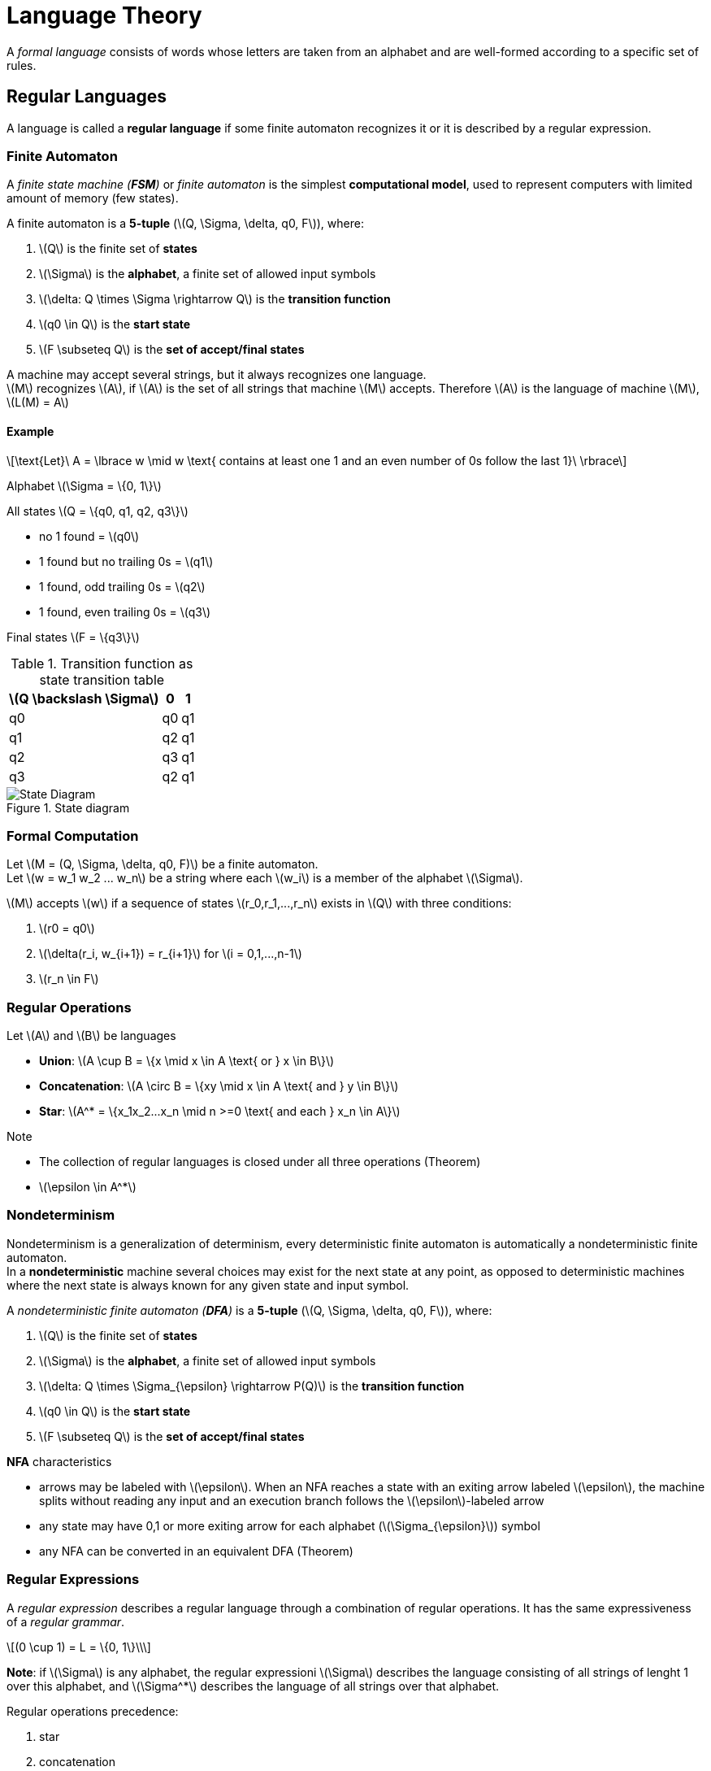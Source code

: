 = Language Theory
:stem: latexmath

A _formal language_ consists of words whose letters are taken from an alphabet and are well-formed according to a specific set of rules. 

== Regular Languages

A language is called a **regular language** if some finite automaton recognizes it or it is
described by a regular expression.

=== Finite Automaton

A _finite state machine (**FSM**)_ or _finite automaton_ is the simplest **computational model**, 
used to represent computers with limited amount of memory (few states).

A finite automaton is a **5-tuple** (stem:[Q, \Sigma, \delta, q0, F]), where:

. stem:[Q] is the finite set of **states**
. stem:[\Sigma] is the **alphabet**, a finite set of allowed input symbols
. stem:[\delta: Q \times \Sigma \rightarrow Q] is the **transition function** 
. stem:[q0 \in Q] is the **start state**
. stem:[F \subseteq Q] is the **set of accept/final states**

A machine [.underline]#may accept several strings#, but it [.underline]#always recognizes one language#. +
stem:[M] recognizes stem:[A], if stem:[A] is the set of all strings that machine stem:[M] accepts.
Therefore stem:[A] is the language of machine stem:[M], stem:[L(M) = A]

==== Example
[stem]
++++
\text{Let}\ A = \lbrace w \mid w \text{ contains at least one 1 and an even number of 0s 
follow the last 1}\ \rbrace
++++

Alphabet stem:[\Sigma = \{0, 1\}]

All states stem:[Q = \{q0, q1, q2, q3\}]

* no 1 found = stem:[q0]
* 1 found but no trailing 0s = stem:[q1]
* 1 found, odd trailing 0s = stem:[q2]
* 1 found, even trailing 0s = stem:[q3]

Final states stem:[F = \{q3\}]

.Transition function as state transition table
[cols="1,1,1"]
[%autowidth]
|===
|stem:[Q \backslash \Sigma]|0|1

|q0|q0|q1

|q1|q2|q1

|q2|q3|q1

|q3|q2|q1
|===

.State diagram
image::assets/fsm.png[State Diagram]

=== Formal Computation

Let stem:[M = (Q, \Sigma, \delta, q0, F)] be a finite automaton. +
Let stem:[w = w_1 w_2 ... w_n] be a string where each stem:[w_i] is a member of the 
alphabet stem:[\Sigma].

stem:[M] accepts stem:[w] if a sequence of states stem:[r_0,r_1,...,r_n] exists in stem:[Q] 
with three conditions:

. stem:[r0 = q0]
. stem:[\delta(r_i, w_{i+1}) = r_{i+1}] for stem:[i = 0,1,...,n-1]
. stem:[r_n \in F]

=== Regular Operations

Let stem:[A] and stem:[B] be languages

* **Union**: stem:[A \cup B = \{x \mid x \in A \text{ or } x \in B\}]
* **Concatenation**: stem:[A \circ B = \{xy \mid x \in A \text{ and } y \in B\}]
* **Star**: stem:[A^* = \{x_1x_2...x_n \mid n >=0 \text{ and each } x_n \in A\}]

.Note

* The collection of regular languages [.underline]#is closed under all three operations# (Theorem)
* stem:[\epsilon \in A^*] 

=== Nondeterminism

Nondeterminism is a generalization of determinism, every deterministic finite automaton is 
automatically a nondeterministic finite automaton. +
In a **nondeterministic** machine several choices may exist for the next state at any point, 
as opposed to deterministic machines where the next state is always known for any given state 
and input symbol.

A _nondeterministic finite automaton (**DFA**)_ is a **5-tuple** (stem:[Q, \Sigma, \delta, q0, F]), 
where:

. stem:[Q] is the finite set of **states**
. stem:[\Sigma] is the **alphabet**, a finite set of allowed input symbols
. stem:[\delta: Q \times \Sigma_{\epsilon} \rightarrow P(Q)] is the **transition function** 
. stem:[q0 \in Q] is the **start state**
. stem:[F \subseteq Q] is the **set of accept/final states**

.**NFA** characteristics

* arrows may be labeled with stem:[\epsilon]. When an NFA reaches a state with an exiting arrow
labeled stem:[\epsilon], the machine splits without reading any input and an execution branch follows 
the stem:[\epsilon]-labeled arrow
* any state may have 0,1 or more exiting arrow for each alphabet (stem:[\Sigma_{\epsilon}]) symbol
* any NFA can be converted in an equivalent DFA (Theorem)

=== Regular Expressions

A _regular expression_ describes a regular language through a combination of regular operations.
It has the same expressiveness of a _regular grammar_.

[stem]
++++
(0 \cup 1) = L = \{0, 1\}\\
++++

**Note**: if stem:[\Sigma] is any alphabet, the regular expressioni stem:[\Sigma] describes 
the language consisting of all strings of lenght 1 over this alphabet, and stem:[\Sigma^*]
describes the language of all strings over that alphabet.

.Regular operations precedence:

. star
. concatenation
. union

.stem:[R] is a regular expression, if stem:[R] is:

* stem:[a] for some stem:[a] in the alphabet stem:[\Sigma]
* stem:[\epsilon]
* stem:[\emptyset] (language with no strings)
* (stem:[R_1 \cup R_2]), where stem:[R_1] and stem:[R_2] are regular expressions
* (stem:[R_1 \circ R_2]), where stem:[R_1] and stem:[R_2] are regular expressions
* (stem:[R_1^*]), where stem:[R_1] is a regular expression

.Identities:

* stem:[R \cup \emptyset = R]
* stem:[R \circ \epsilon = R]
* Any regular expression can be converted in an equivalent FSM 

==== Generalized Nondeterministic Finite Automaton

A _generalized nondeterministic finite automaton (**GDFA**)_ is a **5-tuple** 
(stem:[Q, \Sigma, \delta, q_{start}, q_{accept}]), where:

. stem:[Q] is the finite set of **states**
. stem:[\Sigma] is the **alphabet**, a finite set of allowed input symbols
. stem:[\delta: (Q - \{q_{accept}\}) \times (Q - \{q_{start}\}) \rightarrow R] is the **transition function** 
. stem:[q_{start} \in Q] is the **start state**
. stem:[q_{accept} \in Q] is the **accept state**

A GDFA is an NFA wherein the transition arrows
may have regular expressions as labels, instead of only members of the alphabet or stem:[\epsilon]. +
The GFNA [.underline]#reads blocks of symbols# from the input.

.Ripping states
image::assets/gnfa.png[Ripping states]

=== Pumping Lemma

Let latexmath:[A] be a regular language. +
Let latexmath:[p] be a number (pumping lenght).

If latexmath:[s] is any string in latexmath:[A], where latexmath:[|s| \geq p], then
latexmath:[s] may be divided into three pieces latexmath:[s = xyz] satisfying the conditions:

* latexmath:[xy^iz \in A], for each latexmath:[i \geq 0] 
* latexmath:[|y|\geq 0]
* latexmath:[|xy|\leq p]

.Note 

* If a language is proved to not respect the pumping lemma, then it is not regular
* latexmath:[|s|] represents the length of string latexmath:[s]

...TODO 

== Context-Free Languages

...TODO

== Deterministic Context-Free Languages

Languages belonging to this set (DCFLs) are recognizable by _deterministic pushdown automata_ (DPDAs). +
[.underline]#DPDAs *are not equivalent* to their nondeterministic counterpart (PDAs)#, a stack makes the
number of states unbounded.

A _deterministic pushdown automaton (DPDA)_ is a 6-tuple 
(stem:[Q, \Sigma, \Gamma, \delta,  q_{0}, F]), where:

. stem:[Q] is the finite set of **states**
. stem:[\Sigma] is the **alphabet**
. stem:[\Gamma] is the **stack alphabet**, which may differ from stem:[\Sigma]
. stem:[\delta: Q \times \Sigma_{\epsilon} \times \Gamma_{\epsilon} \rightarrow 
(Q \times \Gamma_{\epsilon}) \cup \{\emptyset\}] is the **transition function**,
the following condition must be valid:
    * For every stem:[q \in Q, a \in \Sigma \text{ and } x \in \Gamma], one of stem:[\delta(q, a, x),
    \delta(q, a, \epsilon), \delta(q, \epsilon, x) \text{ and } \delta(q, \epsilon, \epsilon)] 
    must not be stem:[\emptyset]
. stem:[q_{0} \in Q] is the **start state**
. stem:[F \subseteq Q] is the set of **accept states**

In contrast with DFAs, stem:[\epsilon]-moves are allowed in two forms: 

* stem:[\epsilon]-input-moves corresponding to stem:[\delta(q, \epsilon, x)]
* stem:[\epsilon]-stack-moves corresponding to stem:[\delta(q, x, \epsilon)]

DPDAs reject a string in the following cases:

* whole input is read but no accept state is reached
* failure to read a string
    - pop an empty stack (hanging)
    - endless stem:[\epsilon]-moves (looping) without reading input past a point


_Deterministic context-free grammars_ (DCFGs) are equivalent to DPDAs if the language is 
*endmarked* (all strings are terminated with a special character e.g. stem:[\dashv] ).











